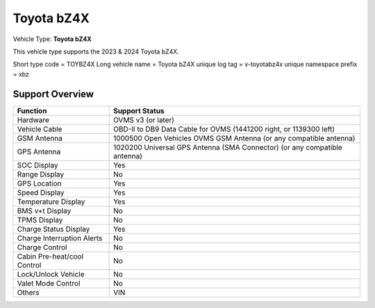 ==============
Toyota bZ4X
==============

Vehicle Type: **Toyota bZ4X**

This vehicle type supports the 2023 & 2024 Toyota bZ4X.

Short type code = TOYBZ4X
Long vehicle name = Toyota bZ4X
unique log tag = v-toyotabz4x
unique namespace prefix = xbz

----------------
Support Overview
----------------

=========================== ==============
Function                    Support Status
=========================== ==============
Hardware                    OVMS v3 (or later)
Vehicle Cable               OBD-II to DB9 Data Cable for OVMS (1441200 right, or 1139300 left)
GSM Antenna                 1000500 Open Vehicles OVMS GSM Antenna (or any compatible antenna)
GPS Antenna                 1020200 Universal GPS Antenna (SMA Connector) (or any compatible antenna)
SOC Display                 Yes
Range Display               No
GPS Location                Yes
Speed Display               Yes
Temperature Display         Yes
BMS v+t Display             No
TPMS Display                No
Charge Status Display       Yes
Charge Interruption Alerts  No
Charge Control              No
Cabin Pre-heat/cool Control No
Lock/Unlock Vehicle         No
Valet Mode Control          No
Others                      VIN
=========================== ==============
